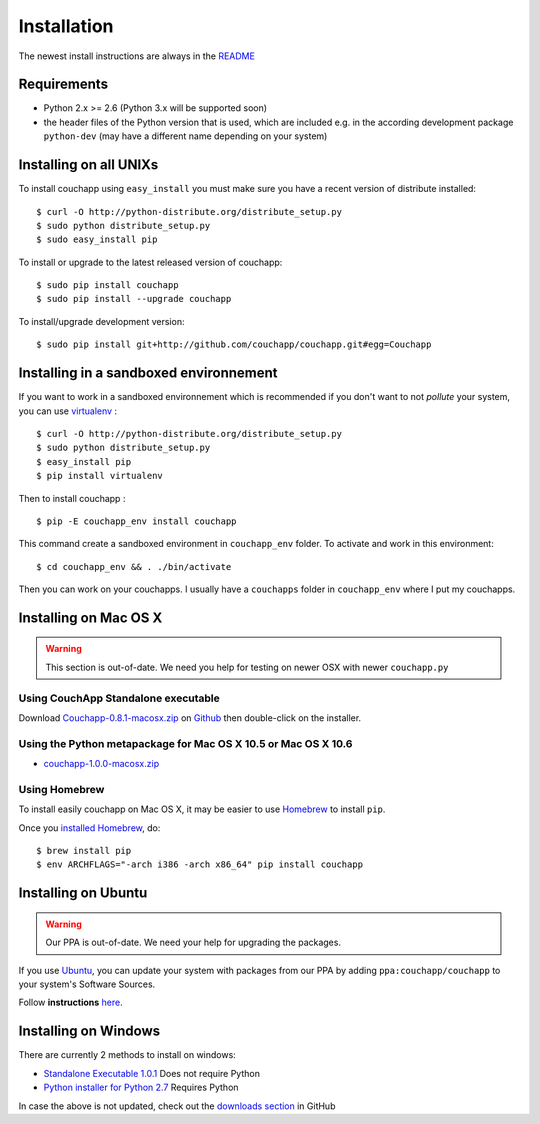 .. _install:

Installation
============

The newest install instructions are always in the
`README <https://github.com/couchapp/couchapp/blob/master/README.rst>`__


Requirements
------------

-  Python 2.x >= 2.6 (Python 3.x will be supported soon)
-  the header files of the Python version that is used, which are
   included e.g. in the according development package ``python-dev``
   (may have a different name depending on your system)


Installing on all UNIXs
-----------------------

To install couchapp using ``easy_install`` you must make sure you have a
recent version of distribute installed:

::

    $ curl -O http://python-distribute.org/distribute_setup.py
    $ sudo python distribute_setup.py
    $ sudo easy_install pip

To install or upgrade to the latest released version of couchapp:

::

    $ sudo pip install couchapp
    $ sudo pip install --upgrade couchapp

To install/upgrade development version:

::

    $ sudo pip install git+http://github.com/couchapp/couchapp.git#egg=Couchapp


Installing in a sandboxed environnement
---------------------------------------

If you want to work in a sandboxed environnement which is recommended if
you don't want to not *pollute* your system, you can use
`virtualenv <http://pypi.python.org/pypi/virtualenv>`_ :

::

    $ curl -O http://python-distribute.org/distribute_setup.py
    $ sudo python distribute_setup.py
    $ easy_install pip
    $ pip install virtualenv

Then to install couchapp :

::

    $ pip -E couchapp_env install couchapp

This command create a sandboxed environment in ``couchapp_env`` folder.
To activate and work in this environment:

::

    $ cd couchapp_env && . ./bin/activate

Then you can work on your couchapps. I usually have a ``couchapps``
folder in ``couchapp_env`` where I put my couchapps.


Installing on Mac OS X
----------------------

.. warning::
    This section is out-of-date.
    We need you help for testing on newer OSX with newer ``couchapp.py``


Using CouchApp Standalone executable
~~~~~~~~~~~~~~~~~~~~~~~~~~~~~~~~~~~~

Download
`Couchapp-0.8.1-macosx.zip <https://github.com/downloads/couchapp/couchapp/couchapp-0.8.1-macosx.zip>`__
on `Github <http://github.com/>`__ then double-click on the installer.

Using the Python metapackage for Mac OS X 10.5 or Mac OS X 10.6
~~~~~~~~~~~~~~~~~~~~~~~~~~~~~~~~~~~~~~~~~~~~~~~~~~~~~~~~~~~~~~~

- `couchapp-1.0.0-macosx.zip <https://github.com/downloads/couchapp/couchapp/couchapp-1.0.0-macosx.zip>`_
   

Using Homebrew
~~~~~~~~~~~~~~

To install easily couchapp on Mac OS X, it may be easier to use
`Homebrew <http://github.com/mxcl/homebrewbrew>`_ to install ``pip``.

Once you `installed
Homebrew <http://wiki.github.com/mxcl/homebrew/installation>`_, do:

::

    $ brew install pip
    $ env ARCHFLAGS="-arch i386 -arch x86_64" pip install couchapp


Installing on Ubuntu
--------------------

.. warning::

    Our PPA is out-of-date.
    We need your help for upgrading the packages.

If you use `Ubuntu <http://www.ubuntu.com/>`_, you can update your
system with packages from our PPA by adding ``ppa:couchapp/couchapp`` to
your system's Software Sources.

Follow **instructions**
`here <https://launchpad.net/~couchapp/+archive/couchapp>`_.


Installing on Windows
---------------------
There are currently 2 methods to install on windows:

-  `Standalone Executable
   1.0.1 <https://github.com/couchapp/couchapp/releases/download/1.0.1/couchapp-1.0.1-win.zip>`_
   Does not require Python
-  `Python installer for Python 2.7 <windows-python-installers.md>`_
   Requires Python

In case the above is not updated, check out the `downloads
section <https://github.com/couchapp/couchapp/downloads>`_ in GitHub
